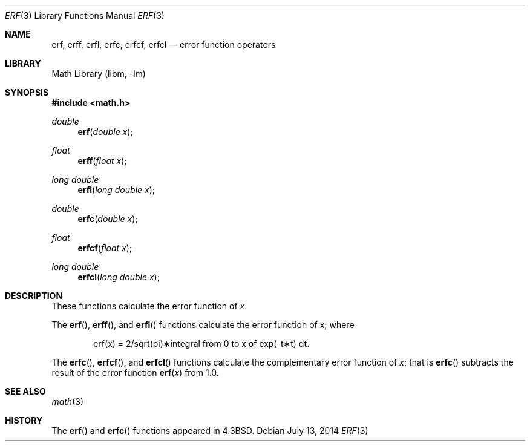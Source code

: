 .\" Copyright (c) 1985, 1991 Regents of the University of California.
.\" All rights reserved.
.\"
.\" Redistribution and use in source and binary forms, with or without
.\" modification, are permitted provided that the following conditions
.\" are met:
.\" 1. Redistributions of source code must retain the above copyright
.\"    notice, this list of conditions and the following disclaimer.
.\" 2. Redistributions in binary form must reproduce the above copyright
.\"    notice, this list of conditions and the following disclaimer in the
.\"    documentation and/or other materials provided with the distribution.
.\" 4. Neither the name of the University nor the names of its contributors
.\"    may be used to endorse or promote products derived from this software
.\"    without specific prior written permission.
.\"
.\" THIS SOFTWARE IS PROVIDED BY THE REGENTS AND CONTRIBUTORS ``AS IS'' AND
.\" ANY EXPRESS OR IMPLIED WARRANTIES, INCLUDING, BUT NOT LIMITED TO, THE
.\" IMPLIED WARRANTIES OF MERCHANTABILITY AND FITNESS FOR A PARTICULAR PURPOSE
.\" ARE DISCLAIMED.  IN NO EVENT SHALL THE REGENTS OR CONTRIBUTORS BE LIABLE
.\" FOR ANY DIRECT, INDIRECT, INCIDENTAL, SPECIAL, EXEMPLARY, OR CONSEQUENTIAL
.\" DAMAGES (INCLUDING, BUT NOT LIMITED TO, PROCUREMENT OF SUBSTITUTE GOODS
.\" OR SERVICES; LOSS OF USE, DATA, OR PROFITS; OR BUSINESS INTERRUPTION)
.\" HOWEVER CAUSED AND ON ANY THEORY OF LIABILITY, WHETHER IN CONTRACT, STRICT
.\" LIABILITY, OR TORT (INCLUDING NEGLIGENCE OR OTHERWISE) ARISING IN ANY WAY
.\" OUT OF THE USE OF THIS SOFTWARE, EVEN IF ADVISED OF THE POSSIBILITY OF
.\" SUCH DAMAGE.
.\"
.\"     from: @(#)erf.3	6.4 (Berkeley) 4/20/91
.\" $FreeBSD: release/10.4.0/lib/msun/man/erf.3 271779 2014-09-18 15:10:22Z tijl $
.\"
.Dd July 13, 2014
.Dt ERF 3
.Os
.Sh NAME
.Nm erf ,
.Nm erff ,
.Nm erfl ,
.Nm erfc ,
.Nm erfcf ,
.Nm erfcl
.Nd error function operators
.Sh LIBRARY
.Lb libm
.Sh SYNOPSIS
.In math.h
.Ft double
.Fn erf "double x"
.Ft float
.Fn erff "float x"
.Ft "long double"
.Fn erfl "long double x"
.Ft double
.Fn erfc "double x"
.Ft float
.Fn erfcf "float x"
.Ft "long double"
.Fn erfcl "long double x"
.Sh DESCRIPTION
These functions calculate the error function of
.Fa x .
.Pp
The
.Fn erf ,
.Fn erff ,
and
.Fn erfl
functions calculate the error function of x; where
.Bd -ragged -offset indent
.if n \{\
erf(x) = 2/sqrt(pi)\(**\|integral from 0 to x of exp(\-t\(**t) dt.
\}
.if t \{\
erf\|(x) :=
(2/\(sr\(*p)\|\(is\d\s8\z0\s10\u\u\s8x\s10\d\|exp(\-t\u\s82\s10\d)\|dt.
\}
.Ed
.Pp
The
.Fn erfc ,
.Fn erfcf ,
and
.Fn erfcl
functions calculate the complementary error function of
.Fa x ;
that is
.Fn erfc
subtracts the result of the error function
.Fn erf x
from 1.0.
.Sh SEE ALSO
.Xr math 3
.Sh HISTORY
The
.Fn erf
and
.Fn erfc
functions appeared in
.Bx 4.3 .
